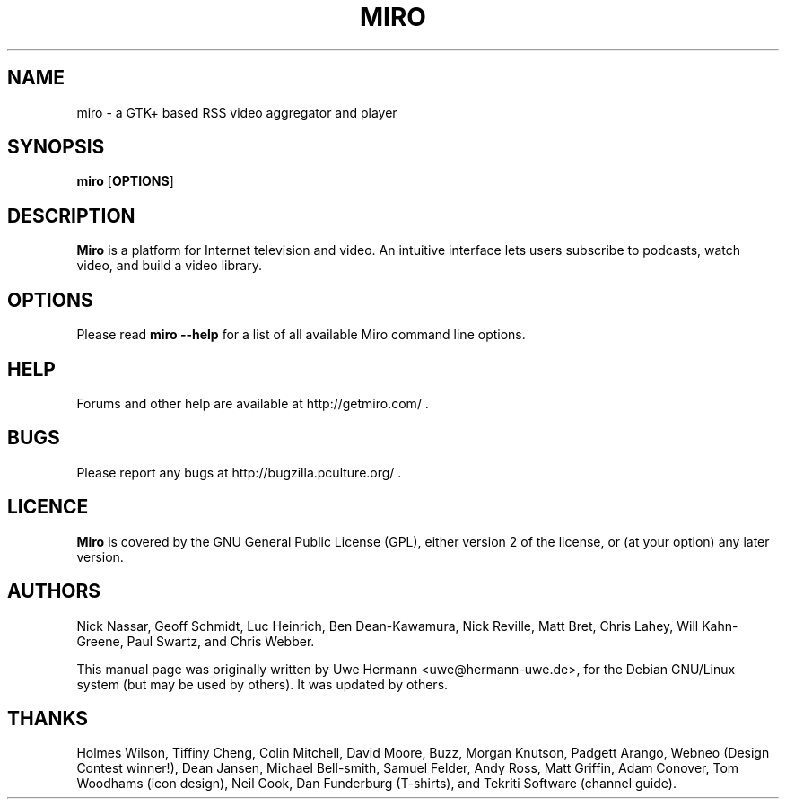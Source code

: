 .TH MIRO 1 "February 11, 2009"
.SH NAME
miro \- a GTK+ based RSS video aggregator and player
.SH SYNOPSIS
.B miro
.RB [ OPTIONS ]
.SH DESCRIPTION
.B "Miro"
is a platform for Internet television and video.  An intuitive interface
lets users subscribe to podcasts, watch video, and build a video library.
.SH OPTIONS
Please read
.B "miro \-\-help"
for a list of all available Miro command line options.
.SH HELP
Forums and other help are available at http://getmiro.com/ .
.SH BUGS
Please report any bugs at http://bugzilla.pculture.org/ .
.SH LICENCE
.B Miro
is covered by the GNU General Public License (GPL), either version 2 of
the license, or (at your option) any later version.
.SH AUTHORS
Nick Nassar,
Geoff Schmidt,
Luc Heinrich,
Ben Dean-Kawamura,
Nick Reville,
Matt Bret, 
Chris Lahey,
Will Kahn-Greene,
Paul Swartz, and
Chris Webber.
.PP
This manual page was originally written by Uwe Hermann <uwe@hermann-uwe.de>,
for the Debian GNU/Linux system (but may be used by others).  It was updated
by others.
.SH THANKS
Holmes Wilson,
Tiffiny Cheng,
Colin Mitchell,
David Moore,
Buzz,
Morgan Knutson,
Padgett Arango,
Webneo (Design Contest winner!),
Dean Jansen,
Michael Bell-smith,
Samuel Felder,
Andy Ross,
Matt Griffin,
Adam Conover,
Tom Woodhams (icon design),
Neil Cook,
Dan Funderburg (T-shirts), and
Tekriti Software (channel guide).

